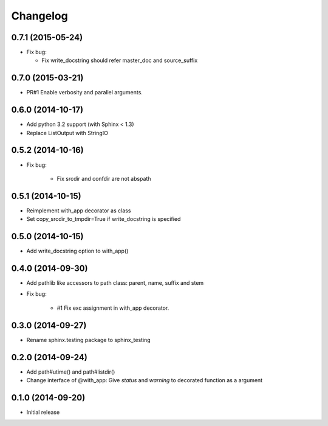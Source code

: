 Changelog
==========

0.7.1 (2015-05-24)
-------------------
- Fix bug:

  - Fix write_docstring should refer master_doc and source_suffix

0.7.0 (2015-03-21)
-------------------
- PR#1 Enable verbosity and parallel arguments.

0.6.0 (2014-10-17)
-------------------
- Add python 3.2 support (with Sphinx < 1.3)
- Replace ListOutput with StringIO

0.5.2 (2014-10-16)
-------------------
- Fix bug:

   - Fix srcdir and confdir are not abspath

0.5.1 (2014-10-15)
-------------------
- Reimplement with_app decorator as class
- Set copy_srcdir_to_tmpdir=True if write_docstring is specified

0.5.0 (2014-10-15)
-------------------
- Add write_docstring option to with_app()

0.4.0 (2014-09-30)
-------------------
- Add pathlib like accessors to path class: parent, name, suffix and stem
- Fix bug:

   - #1 Fix exc assignment in with_app decorator.

0.3.0 (2014-09-27)
-------------------
- Rename sphinx.testing package to sphinx_testing

0.2.0 (2014-09-24)
-------------------
- Add path#utime() and path#listdir()
- Change interface of @with_app: Give `status` and `warning` to decorated function as a argument

0.1.0 (2014-09-20)
-------------------
- Initial release
